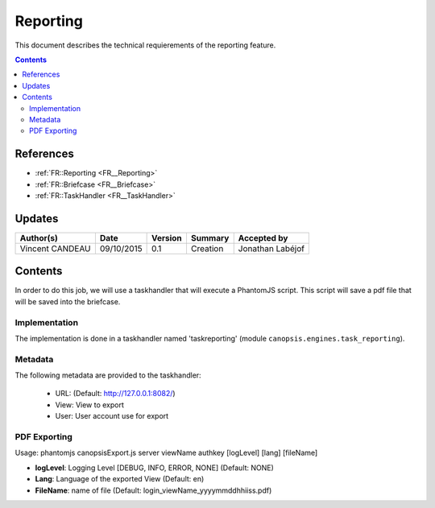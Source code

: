 =========
Reporting
=========

This document describes the technical requierements of the reporting feature.

.. contents::
   :depth: 2

----------
References
----------

- :ref:`FR::Reporting <FR__Reporting>`
- :ref:`FR::Briefcase <FR__Briefcase>`
- :ref:`FR::TaskHandler <FR__TaskHandler>`

-------
Updates
-------

.. csv-table::
   :header: "Author(s)", "Date", "Version", "Summary", "Accepted by"

   "Vincent CANDEAU", "09/10/2015", "0.1", "Creation", "Jonathan Labéjof"

--------
Contents
--------

In order to do this job, we will use a taskhandler that will execute a PhantomJS script.
This script will save a pdf file that will be saved into the briefcase.

Implementation
==============

The implementation is done in a taskhandler named 'taskreporting' (module ``canopsis.engines.task_reporting``).

Metadata
========

The following metadata are provided to the taskhandler:

 - URL: (Default: http://127.0.0.1:8082/)
 - View: View to export
 - User: User account use for export

PDF Exporting
=============

Usage: phantomjs canopsisExport.js server viewName authkey [logLevel] [lang] [fileName]

- **logLevel**: Logging Level [DEBUG, INFO, ERROR, NONE] (Default: NONE)
- **Lang**: Language of the exported View (Default: en)
- **FileName**: name of file (Default: login_viewName_yyyymmddhhiiss.pdf)
